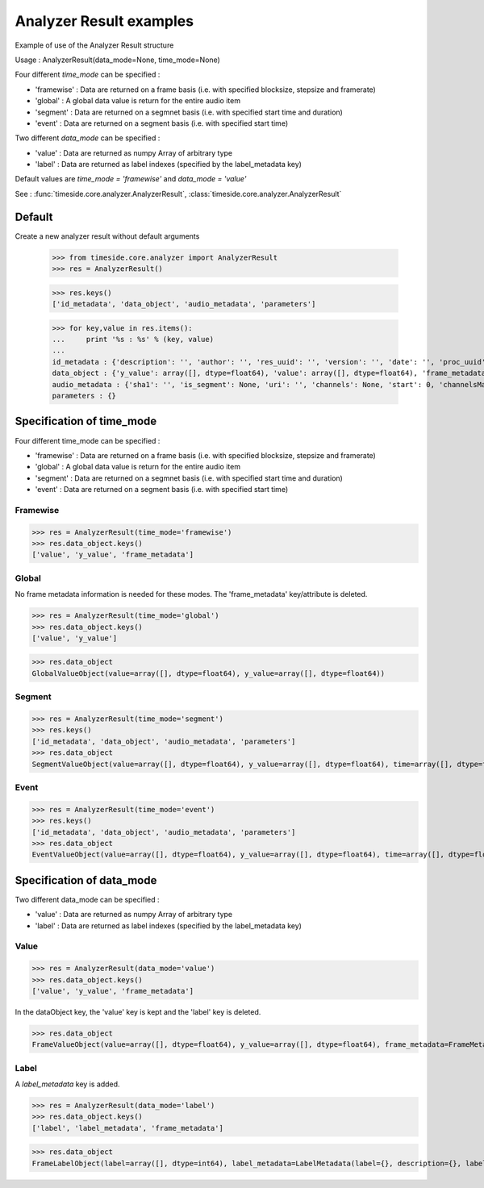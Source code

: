 .. This file is part of TimeSide
   @author: Thomas Fillon

==========================
 Analyzer Result examples
==========================

Example of use of the Analyzer Result structure

Usage : AnalyzerResult(data_mode=None, time_mode=None)

Four different *time_mode* can be specified :

- 'framewise' : Data are returned on a frame basis (i.e. with specified blocksize, stepsize and framerate)
- 'global' : A global data value is return for the entire audio item
- 'segment' : Data are returned on a segmnet basis (i.e. with specified start time and duration)
- 'event' :  Data are returned on a segment basis (i.e. with specified start time)

Two different *data_mode* can be specified :

- 'value' : Data are returned as numpy Array of arbitrary type
- 'label' : Data are returned as label indexes (specified by the label_metadata key)

Default values are *time_mode = 'framewise'* and *data_mode = 'value'*

See : :func:`timeside.core.analyzer.AnalyzerResult`, :class:`timeside.core.analyzer.AnalyzerResult`

Default
=======

Create a new analyzer result without default arguments

   >>> from timeside.core.analyzer import AnalyzerResult
   >>> res = AnalyzerResult()


   >>> res.keys()
   ['id_metadata', 'data_object', 'audio_metadata', 'parameters']

   >>> for key,value in res.items():
   ...     print '%s : %s' % (key, value)
   ...
   id_metadata : {'description': '', 'author': '', 'res_uuid': '', 'version': '', 'date': '', 'proc_uuid': '', 'id': '', 'unit': '', 'name': ''}
   data_object : {'y_value': array([], dtype=float64), 'value': array([], dtype=float64), 'frame_metadata': {'blocksize': None, 'samplerate': None, 'stepsize': None}}
   audio_metadata : {'sha1': '', 'is_segment': None, 'uri': '', 'channels': None, 'start': 0, 'channelsManagement': '', 'duration': None}
   parameters : {}


Specification of time_mode
==========================
Four different time_mode can be specified :

- 'framewise' : Data are returned on a frame basis (i.e. with specified blocksize, stepsize and framerate)
- 'global' : A global data value is return for the entire audio item
- 'segment' : Data are returned on a segmnet basis (i.e. with specified start time and duration)
- 'event' :  Data are returned on a segment basis (i.e. with specified start time)


Framewise
---------

>>> res = AnalyzerResult(time_mode='framewise')
>>> res.data_object.keys()
['value', 'y_value', 'frame_metadata']


Global
------

No frame metadata information is needed for these modes.
The 'frame_metadata' key/attribute is deleted.

>>> res = AnalyzerResult(time_mode='global')
>>> res.data_object.keys()
['value', 'y_value']

>>> res.data_object
GlobalValueObject(value=array([], dtype=float64), y_value=array([], dtype=float64))


Segment
-------

>>> res = AnalyzerResult(time_mode='segment')
>>> res.keys()
['id_metadata', 'data_object', 'audio_metadata', 'parameters']
>>> res.data_object
SegmentValueObject(value=array([], dtype=float64), y_value=array([], dtype=float64), time=array([], dtype=float64), duration=array([], dtype=float64))

Event
-----

>>> res = AnalyzerResult(time_mode='event')
>>> res.keys()
['id_metadata', 'data_object', 'audio_metadata', 'parameters']
>>> res.data_object
EventValueObject(value=array([], dtype=float64), y_value=array([], dtype=float64), time=array([], dtype=float64))

Specification of data_mode
==========================
Two different data_mode can be specified :

- 'value' : Data are returned as numpy Array of arbitrary type
- 'label' : Data are returned as label indexes (specified by the label_metadata key)

Value
-----

>>> res = AnalyzerResult(data_mode='value')
>>> res.data_object.keys()
['value', 'y_value', 'frame_metadata']

In the dataObject key, the 'value' key is kept and the 'label' key is deleted.

>>> res.data_object
FrameValueObject(value=array([], dtype=float64), y_value=array([], dtype=float64), frame_metadata=FrameMetadata(samplerate=None, blocksize=None, stepsize=None))

Label
-----
A *label_metadata* key is added.

>>> res = AnalyzerResult(data_mode='label')
>>> res.data_object.keys()
['label', 'label_metadata', 'frame_metadata']

>>> res.data_object
FrameLabelObject(label=array([], dtype=int64), label_metadata=LabelMetadata(label={}, description={}, label_type='mono'), frame_metadata=FrameMetadata(samplerate=None, blocksize=None, stepsize=None))
